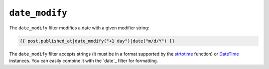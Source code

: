 ``date_modify``
===============

.. versionadded:: 1.9
    The date_modify filter has been added in Twig 1.9.

The ``date_modify`` filter modifies a date with a given modifier string:

.. code-block:: jinja

    {{ post.published_at|date_modify("+1 day")|date("m/d/Y") }}

The ``date_modify`` filter accepts strings (it must be in a format supported by the
`strtotime`_ function) or `DateTime`_ instances. You can easily combine it with the `date`_
filter for formatting.

.. _`strtotime`:    http://www.php.net/strtotime
.. _`DateTime`:     http://www.php.net/DateTime
